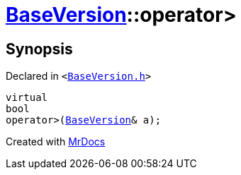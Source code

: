 [#BaseVersion-operator_gt]
= xref:BaseVersion.adoc[BaseVersion]::operator&gt;
:relfileprefix: ../
:mrdocs:


== Synopsis

Declared in `&lt;https://github.com/PrismLauncher/PrismLauncher/blob/develop/launcher/BaseVersion.h#L47[BaseVersion&period;h]&gt;`

[source,cpp,subs="verbatim,replacements,macros,-callouts"]
----
virtual
bool
operator&gt;(xref:BaseVersion.adoc[BaseVersion]& a);
----



[.small]#Created with https://www.mrdocs.com[MrDocs]#
